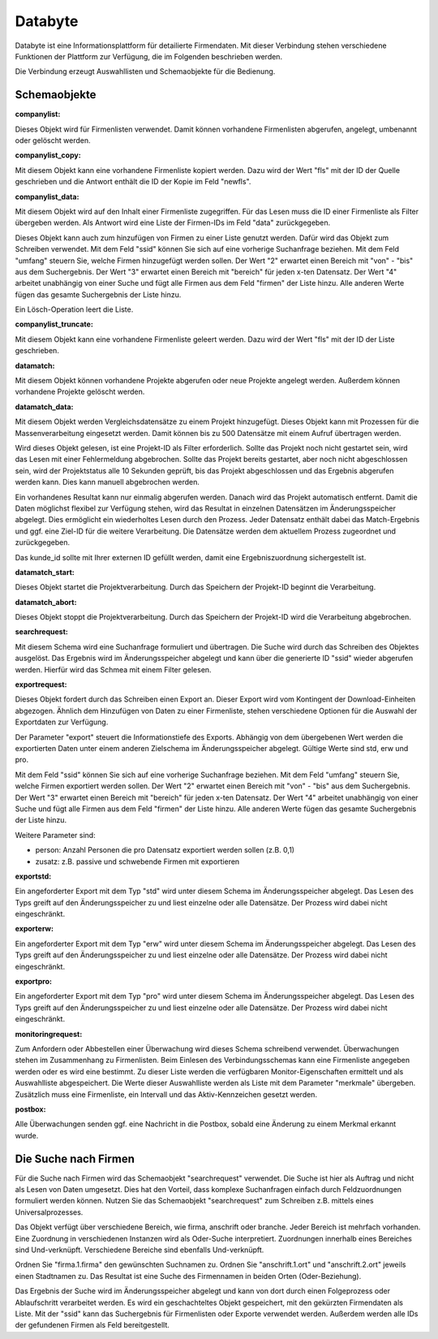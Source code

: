 ﻿Databyte
========

Databyte ist eine Informationsplattform für detailierte Firmendaten.
Mit dieser Verbindung stehen verschiedene Funktionen der Plattform zur Verfügung, die im Folgenden beschrieben werden.

Die Verbindung erzeugt Auswahllisten und Schemaobjekte für die Bedienung.

Schemaobjekte
-------------

:companylist:

Dieses Objekt wird für Firmenlisten verwendet. Damit können vorhandene Firmenlisten abgerufen, angelegt, umbenannt oder gelöscht werden.

:companylist_copy:

Mit diesem Objekt kann eine vorhandene Firmenliste kopiert werden. 
Dazu wird der Wert "fls" mit der ID der Quelle geschrieben und die Antwort enthält die ID der Kopie im Feld "newfls".

:companylist_data:

Mit diesem Objekt wird auf den Inhalt einer Firmenliste zugegriffen.
Für das Lesen muss die ID einer Firmenliste als Filter übergeben werden.
Als Antwort wird eine Liste der Firmen-IDs im Feld "data" zurückgegeben.

Dieses Objekt kann auch zum hinzufügen von Firmen zu einer Liste genutzt werden.
Dafür wird das Objekt zum Schreiben verwendet.
Mit dem Feld "ssid" können Sie sich auf eine vorherige Suchanfrage beziehen.
Mit dem Feld "umfang" steuern Sie, welche Firmen hinzugefügt werden sollen.
Der Wert "2" erwartet einen Bereich mit "von" - "bis" aus dem Suchergebnis.
Der Wert "3" erwartet einen Bereich mit "bereich" für jeden x-ten Datensatz.
Der Wert "4" arbeitet unabhängig von einer Suche und fügt alle Firmen aus dem Feld "firmen" der Liste hinzu.
Alle anderen Werte fügen das gesamte Suchergebnis der Liste hinzu.

Ein Lösch-Operation leert die Liste.

:companylist_truncate:

Mit diesem Objekt kann eine vorhandene Firmenliste geleert werden. 
Dazu wird der Wert "fls" mit der ID der Liste geschrieben.

:datamatch:

Mit diesem Objekt können vorhandene Projekte abgerufen oder neue Projekte angelegt werden.
Außerdem können vorhandene Projekte gelöscht werden.

:datamatch_data:

Mit diesem Objekt werden Vergleichsdatensätze zu einem Projekt hinzugefügt.
Dieses Objekt kann mit Prozessen für die Massenverarbeitung eingesetzt werden.
Damit können bis zu 500 Datensätze mit einem Aufruf übertragen werden.

Wird dieses Objekt gelesen, ist eine Projekt-ID als Filter erforderlich.
Sollte das Projekt noch nicht gestartet sein, wird das Lesen mit einer Fehlermeldung abgebrochen.
Sollte das Projekt bereits gestartet, aber noch nicht abgeschlossen sein, 
wird der Projektstatus alle 10 Sekunden geprüft, bis das Projekt abgeschlossen und das Ergebnis abgerufen werden kann.
Dies kann manuell abgebrochen werden.

Ein vorhandenes Resultat kann nur einmalig abgerufen werden. 
Danach wird das Projekt automatisch entfernt.
Damit die Daten möglichst flexibel zur Verfügung stehen, wird das Resultat in einzelnen Datensätzen im Änderungsspeicher abgelegt.
Dies ermöglicht ein wiederholtes Lesen durch den Prozess.
Jeder Datensatz enthält dabei das Match-Ergebnis und ggf. eine Ziel-ID für die weitere Verarbeitung.
Die Datensätze werden dem aktuellem Prozess zugeordnet und zurückgegeben.

Das kunde_id sollte mit Ihrer externen ID gefüllt werden, damit eine Ergebniszuordnung sichergestellt ist.

:datamatch_start:

Dieses Objekt startet die Projektverarbeitung.
Durch das Speichern der Projekt-ID beginnt die Verarbeitung.

:datamatch_abort:

Dieses Objekt stoppt die Projektverarbeitung.
Durch das Speichern der Projekt-ID wird die Verarbeitung abgebrochen.

:searchrequest:

Mit diesem Schema wird eine Suchanfrage formuliert und übertragen.
Die Suche wird durch das Schreiben des Objektes ausgelöst.
Das Ergebnis wird im Änderungsspeicher abgelegt und kann über die generierte ID "ssid" wieder abgerufen werden.
Hierfür wird das Schmea mit einem Filter gelesen.

:exportrequest:

Dieses Objekt fordert durch das Schreiben einen Export an.
Dieser Export wird vom Kontingent der Download-Einheiten abgezogen.
Ähnlich dem Hinzufügen von Daten zu einer Firmenliste, stehen verschiedene Optionen für die Auswahl der Exportdaten zur Verfügung.

Der Parameter "export" steuert die Informationstiefe des Exports. Abhängig von dem übergebenen Wert werden die exportierten Daten unter einem
anderen Zielschema im Änderungsspeicher abgelegt. Gültige Werte sind std, erw und pro.

Mit dem Feld "ssid" können Sie sich auf eine vorherige Suchanfrage beziehen.
Mit dem Feld "umfang" steuern Sie, welche Firmen exportiert werden sollen.
Der Wert "2" erwartet einen Bereich mit "von" - "bis" aus dem Suchergebnis.
Der Wert "3" erwartet einen Bereich mit "bereich" für jeden x-ten Datensatz.
Der Wert "4" arbeitet unabhängig von einer Suche und fügt alle Firmen aus dem Feld "firmen" der Liste hinzu.
Alle anderen Werte fügen das gesamte Suchergebnis der Liste hinzu.

Weitere Parameter sind:

* person: Anzahl Personen die pro Datensatz exportiert werden sollen (z.B. 0,1)
* zusatz: z.B. passive und schwebende Firmen mit exportieren

:exportstd:

Ein angeforderter Export mit dem Typ "std" wird unter diesem Schema im Änderungsspeicher abgelegt.
Das Lesen des Typs greift auf den Änderungsspeicher zu und liest einzelne oder alle Datensätze.
Der Prozess wird dabei nicht eingeschränkt.

:exporterw:

Ein angeforderter Export mit dem Typ "erw" wird unter diesem Schema im Änderungsspeicher abgelegt.
Das Lesen des Typs greift auf den Änderungsspeicher zu und liest einzelne oder alle Datensätze.
Der Prozess wird dabei nicht eingeschränkt.

:exportpro:

Ein angeforderter Export mit dem Typ "pro" wird unter diesem Schema im Änderungsspeicher abgelegt.
Das Lesen des Typs greift auf den Änderungsspeicher zu und liest einzelne oder alle Datensätze.
Der Prozess wird dabei nicht eingeschränkt.

:monitoringrequest:

Zum Anfordern oder Abbestellen einer Überwachung wird dieses Schema schreibend verwendet.
Überwachungen stehen im Zusammenhang zu Firmenlisten.
Beim Einlesen des Verbindungsschemas kann eine Firmenliste angegeben werden oder es wird eine bestimmt.
Zu dieser Liste werden die verfügbaren Monitor-Eigenschaften ermittelt und als Auswahlliste abgespeichert.
Die Werte dieser Auswahlliste werden als Liste mit dem Parameter "merkmale" übergeben.
Zusätzlich muss eine Firmenliste, ein Intervall und das Aktiv-Kennzeichen gesetzt werden.

:postbox:

Alle Überwachungen senden ggf. eine Nachricht in die Postbox, sobald eine Änderung zu einem Merkmal erkannt wurde.




Die Suche nach Firmen
---------------------

Für die Suche nach Firmen wird das Schemaobjekt "searchrequest" verwendet.
Die Suche ist hier als Auftrag und nicht als Lesen von Daten umgesetzt.
Dies hat den Vorteil, dass komplexe Suchanfragen einfach durch Feldzuordnungen formuliert werden können.
Nutzen Sie das Schemaobjekt "searchrequest" zum Schreiben z.B. mittels eines Universalprozesses.

Das Objekt verfügt über verschiedene Bereich, wie firma, anschrift oder branche.
Jeder Bereich ist mehrfach vorhanden. Eine Zuordnung in verschiedenen Instanzen wird als Oder-Suche interpretiert.
Zuordnungen innerhalb eines Bereiches sind Und-verknüpft.
Verschiedene Bereiche sind ebenfalls Und-verknüpft.

Ordnen Sie "firma.1.firma" den gewünschten Suchnamen zu.
Ordnen Sie "anschrift.1.ort" und "anschrift.2.ort" jeweils einen Stadtnamen zu.
Das Resultat ist eine Suche des Firmennamen in beiden Orten (Oder-Beziehung).

Das Ergebnis der Suche wird im Änderungsspeicher abgelegt und kann von dort durch einen Folgeprozess oder Ablaufschritt verarbeitet werden.
Es wird ein geschachteltes Objekt gespeichert, mit den gekürzten Firmendaten als Liste.
Mit der "ssid" kann das Suchergebnis für Firmenlisten oder Exporte verwendet werden.
Außerdem werden alle IDs der gefundenen Firmen als Feld bereitgestellt.

